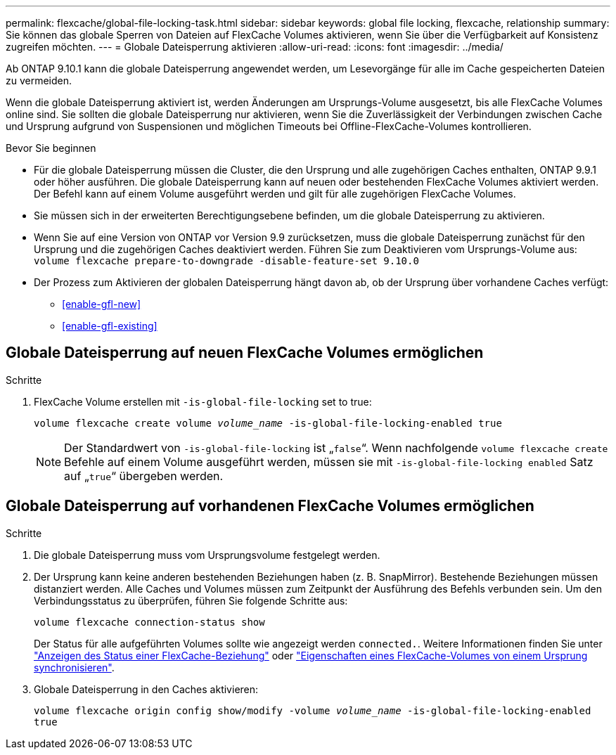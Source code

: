 ---
permalink: flexcache/global-file-locking-task.html 
sidebar: sidebar 
keywords: global file locking, flexcache, relationship 
summary: Sie können das globale Sperren von Dateien auf FlexCache Volumes aktivieren, wenn Sie über die Verfügbarkeit auf Konsistenz zugreifen möchten. 
---
= Globale Dateisperrung aktivieren
:allow-uri-read: 
:icons: font
:imagesdir: ../media/


[role="lead"]
Ab ONTAP 9.10.1 kann die globale Dateisperrung angewendet werden, um Lesevorgänge für alle im Cache gespeicherten Dateien zu vermeiden.

Wenn die globale Dateisperrung aktiviert ist, werden Änderungen am Ursprungs-Volume ausgesetzt, bis alle FlexCache Volumes online sind. Sie sollten die globale Dateisperrung nur aktivieren, wenn Sie die Zuverlässigkeit der Verbindungen zwischen Cache und Ursprung aufgrund von Suspensionen und möglichen Timeouts bei Offline-FlexCache-Volumes kontrollieren.

.Bevor Sie beginnen
* Für die globale Dateisperrung müssen die Cluster, die den Ursprung und alle zugehörigen Caches enthalten, ONTAP 9.9.1 oder höher ausführen. Die globale Dateisperrung kann auf neuen oder bestehenden FlexCache Volumes aktiviert werden. Der Befehl kann auf einem Volume ausgeführt werden und gilt für alle zugehörigen FlexCache Volumes.
* Sie müssen sich in der erweiterten Berechtigungsebene befinden, um die globale Dateisperrung zu aktivieren.
* Wenn Sie auf eine Version von ONTAP vor Version 9.9 zurücksetzen, muss die globale Dateisperrung zunächst für den Ursprung und die zugehörigen Caches deaktiviert werden. Führen Sie zum Deaktivieren vom Ursprungs-Volume aus: `volume flexcache prepare-to-downgrade -disable-feature-set 9.10.0`
* Der Prozess zum Aktivieren der globalen Dateisperrung hängt davon ab, ob der Ursprung über vorhandene Caches verfügt:
+
** <<enable-gfl-new>>
** <<enable-gfl-existing>>






== Globale Dateisperrung auf neuen FlexCache Volumes ermöglichen

.Schritte
. FlexCache Volume erstellen mit `-is-global-file-locking` set to true:
+
`volume flexcache create volume _volume_name_ -is-global-file-locking-enabled true`

+

NOTE: Der Standardwert von `-is-global-file-locking` ist „`false`“. Wenn nachfolgende `volume flexcache create` Befehle auf einem Volume ausgeführt werden, müssen sie mit `-is-global-file-locking enabled` Satz auf „`true`“ übergeben werden.





== Globale Dateisperrung auf vorhandenen FlexCache Volumes ermöglichen

.Schritte
. Die globale Dateisperrung muss vom Ursprungsvolume festgelegt werden.
. Der Ursprung kann keine anderen bestehenden Beziehungen haben (z. B. SnapMirror). Bestehende Beziehungen müssen distanziert werden. Alle Caches und Volumes müssen zum Zeitpunkt der Ausführung des Befehls verbunden sein. Um den Verbindungsstatus zu überprüfen, führen Sie folgende Schritte aus:
+
`volume flexcache connection-status show`

+
Der Status für alle aufgeführten Volumes sollte wie angezeigt werden `connected.`. Weitere Informationen finden Sie unter link:view-connection-status-origin-task.html["Anzeigen des Status einer FlexCache-Beziehung"] oder link:synchronize-properties-origin-volume-task.html["Eigenschaften eines FlexCache-Volumes von einem Ursprung synchronisieren"].

. Globale Dateisperrung in den Caches aktivieren:
+
`volume flexcache origin config show/modify -volume _volume_name_ -is-global-file-locking-enabled true`


